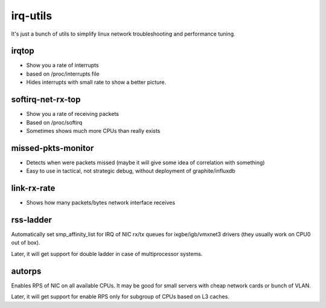 irq-utils
=========

It's just a bunch of utils to simplify linux network troubleshooting and performance tuning.

irqtop
------

- Show you a rate of interrupts
- based on /proc/interrupts file
- Hides interrupts with small rate to show a better picture.

softirq-net-rx-top
------

- Show you a rate of receiving packets
- Based on /proc/softirq
- Sometimes shows much more CPUs than really exists

missed-pkts-monitor
------

- Detects when were packets missed (maybe it will give some idea of correlation with something)
- Easy to use in tactical, not strategic debug, without deployment of graphite/influxdb

link-rx-rate
------

- Shows how many packets/bytes network interface receives

rss-ladder
------

Automatically set smp_affinity_list for IRQ of NIC rx/tx queues for ixgbe/igb/vmxnet3 drivers (they usually work on CPU0 out of box).

Later, it will get support for double ladder in case of multiprocessor systems.

autorps
------

Enables RPS of NIC on all available CPUs. It may be good for small servers with cheap network cards or bunch of VLAN.

Later, it will get support for enable RPS only for subgroup of CPUs based on L3 caches.
